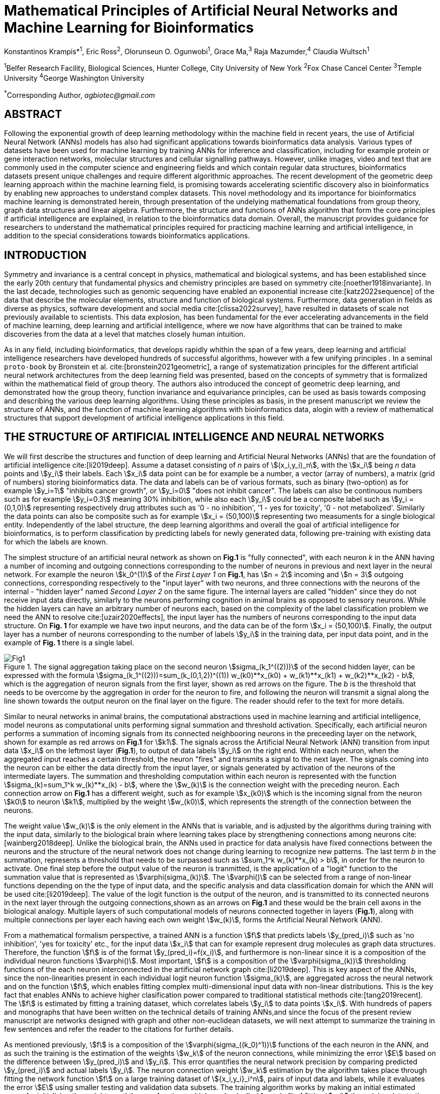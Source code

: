 = Mathematical Principles of Artificial Neural Networks and Machine Learning for Bioinformatics

Konstantinos Krampis*^1^, Eric Ross^2^, Olorunseun O. Ogunwobi^1^, Grace Ma,^3^ Raja Mazumder,^4^ Claudia Wultsch^1^


:stem:
:bibtex-file: ./GDL-bibliography/references.bib

^1^Belfer Research Facility, Biological Sciences, Hunter College, City University of New York
^2^Fox Chase Cancel Center 
^3^Temple University
^4^George Washington University

^*^Corresponding Author, _agbiotec@gmail.com_

== ABSTRACT 
Following the exponential growth of deep learning methodology
within the machine field in recent years, the use of Artificial Neural Network
(ANNs) models has also had significant applications towards bioinformatics data
analysis. Various types of datasets have been used for machine learning by
training ANNs for inference and classification, including for example protein
or gene interaction networks, molecular structures and cellular signalling
pathways. However, unlike images, video and text that are commonly used in the
computer science and engineering fields and which contain regular data
structures, bioinformatics datasets present unique challenges and require
different algorithmic approaches.  The recent development of the geometric deep
learning approach within the machine learning field, is promising towards
accelerating scientific discovery also in bioinformatics by enabling new
approaches to understand complex datasets.  This novel methodology and its
importance for bioinformatics machine learning is demonstrated herein, through
presentation of the undelying mathematical foundations from group theory, graph
data structures and linear algebra.  Furthermore, the structure and functions
of ANNs algorithm that form the core principles if artificial intelligence are
explained, in relation to the bioinformatics data domain.  Overall, the
manuscript provides guidance for researchers to understand the mathematical
principles required for practicing machine learning and artificial
intelligence, in addition to the special considerations towards bioinformatics
applications.


== INTRODUCTION

Symmetry and invariance is a central concept in physics, mathematical and
biological systems, and has been established since the early 20th century that
fundamental physics and chemistry principles are based on symmetry
cite:[noether1918invariante].  In the last decade, technologies such as genomic
sequencing have enabled an exponential increase cite:[katz2022sequence] of the
data that describe the molecular elements, structure and function of biological
systems. Furthermore, data generation in fields as diverse as physics, software
development and social media cite:[clissa2022survey], have resulted in datasets
of scale not previously available to scientists. This data explosion, has been
fundamental for the ever accelerating advancements in the field of machine
learning, deep learning and artificial intelligence, where we now  have
algorithms that can be trained to make discoveries from the data at a level
that matches closely human intuition.

As in any field, including bioinformatics, that develops rapidly whithin the
span of a few years, deep learning and artificial intelligence researchers have
developed hundreds of successful algorithms, however with a few unifying
principles . In a seminal `proto-book` by Bronstein et al.
cite:[bronstein2021geometric], a range of systematization principles for the
different artificial neural network architectures from the deep learning field
was presented, based on the concepts of symmetry that is formalized within the
mathematical field of group theory. The authors also introduced the concept of
geometric deep learning, and demonstrated how the group theory, function invariance 
and equivariance principles, can be used as basis towards composing and describing 
the various deep learning algorithms. Using these principles as basis, in the
present manuscript we review the structure of ANNs, and the function of machine
learning algorithms with bioinformatics data, alogin with a review of mathematical
structures that support development of artificial intelligence applications in 
this field.

== THE STRUCTURE OF ARTIFICIAL INTELLIGENCE AND NEURAL NETWORKS

We will first describe the structures and function of deep learning and
Artificial Neural Networks (ANNs) that are the foundation of artificial
intelligence cite:[li2019deep]. Assume a dataset consisting of _n_ pairs of
stem:[(x_i,y_i)_n], with the stem:[x_i] being _n_ data points and stem:[y_i]
their labels. Each stem:[x_i] data point can be for example be a number, a
vector (array of numbers), a matrix (grid of numbers) storing bioinformatics
data.  The data and labels can be of various formats, such as binary
(two-option) as for example stem:[y_i=1] "inhibits cancer growth", or
stem:[y_i=0] "does not inhibit cancer". The labels can also be continuous
numbers such as for example stem:[y_i=0.3] meaning 30% inhibition, while also
each stem:[y_i] could be a composite label such as stem:[y_i = (0,1,0)]
representing respectively drug attributes such as '0 - no inhibition', '1 - yes
for toxicity', '0 - not metabolized'. Similarly the data points can also be
composite such as for example stem:[x_i = (50,100)] representing two measuments
for a single biological entity. Independently of the label structure, the deep
learning algorithms and overall the goal of artificial intelligence for bioinformatics,
is to perform classification by predicting labels for newly generated data,
following pre-training with existing data for which the labels are known. 

The simplest structure of an artificial neural network as shown on *Fig.1* is
"fully connected", with each neuron _k_ in the ANN having a number of incoming
and outgoing connections corresponding to the number of neurons in previous and
next layer in the neural network. For example the neuron stem:[k_0^(1)] of the
_First Layer 1_ on *Fig.1*, has stem:[n = 2] incoming and stem:[n = 3] outgoing
connections, corresponding respectively to the "input layer" with two neurons,
and three connections with the neurons of the internal - "hidden layer" named
_Second Layer 2_ on the same figure. The internal layers are called "hidden"
since they do not receive input data directly, similarly to the neurons performing
cognition in animal brains as opposed to sensory neurons. While the hidden
layers can have an arbitrary number of neurons each, based on the complexity of
the label classification problem we need the ANN to resolve cite:[uzair2020effects], the input
layer has the numbers of neurons corresponding to the input data structure. On
*Fig. 1* for example we have two input neurons, and the data can be of the
form stem:[x_i = (50,100)]. Finally, the output layer has a number of neurons 
corresponding to the number of labels stem:[y_i] in the training data, per input 
data point, and in the example of *Fig. 1* there is a single label.

.The signal aggregation taking place on the second neuron stem:[sigma_(k_1^((2)))] of the second hidden layer, can be expressed with the formula stem:[sigma_(k_1^((2)))=sum_(k_(0,1,2))^((1)) w_(k0)**x_(k0) + w_(k1)**x_(k1) + w_(k2)**x_(k2) - b], which is the aggregation of neuron signals from the first layer, shown as red arrows on the figure. The _b_ is the threshold that needs to be overcome by the aggregation in order for the neuron to fire, and following the neuron will transmit a signal along the line shown towards the output neuron on the final layer on the figure. The reader should refer to the text for more details.
[#img-fig1] 
image::graphviz.svg[Fig1]

Similar to neural networks in animal brains, the computational abstractions
used in machine learning and artificial intelligence, model neurons as
computational units performing signal summation and threshold activation.
Specifically, each artificial neuron performs a summation of incoming signals
from its connected neighbooring neurons in the preceeding layer on the network,
shown for example as red arrows on *Fig.1* for stem:[k1].  The signals across
the Artificial Neural Network (ANN) transition from input data stem:[x_i] on
the leftmost layer (*Fig.1*), to output of data labels stem:[y_i] on the right
end. Within each neuron, when the aggregated input reaches a certain threshold,
the neuron "fires" and transmits a signal to the next layer. The signals coming
into the neuron can be either the data directly from the input layer, or
signals generated by activation of the neurons of the intermediate layers. The
summation and thresholding computation within each neuron is represented with
the function stem:[sigma_(k)=sum_1^k w_(k)**x_(k) - b], where the stem:[w_(k)]
is the connection weight with the preceding neuron. Each connection arrow on
*Fig.1* has a different weight, such as for example stem:[x_(k0)] which is the
incoming signal from the neuron stem:[k0] to neuron stem:[k1], multiplied by
the weight stem:[w_(k0)], which represents the strength of the connection
between the neurons.

The weight value stem:[w_(k)] is the only element in the ANNs that is variable,
and is adjusted by the algorithms during training with the input data,
similarly to the biological brain where learning takes place by strengthening
connections among neurons cite:[wainberg2018deep].  Unlike the biological
brain, the ANNs used in practice for data analysis have fixed connections
between the neurons and the structure of the neural network does not change
during learning to recognize new patterns. The last term _b_ in the summation,
represents a threshold that needs to be surpassed such as stem:[sum_1^k
w_(k)**x_(k) > b], in order for the neuron to activate.  One final step before
the output value of the neuron is tranmitted, is the application of a "logit"
function to the summation value that is represented as
stem:[varphi(sigma_(k))]. The stem:[varphi()] can be selected from a range of
non-linear functions depending on the the type of input data, and the specific
analysis and data classification domain for which the ANN will be used
cite:[li2019deep]. The value of the logit function is the output of the neuron,
and is transmitted to its connected neurons in the next layer through the
outgoing connections,shown as an arrows on *Fig.1* and these would be the brain
cell axons in the biological analogy. Multiple layers of such computational
models of neurons connected together in layers (*Fig.1*), along with multiple
connections per layer each having each own weight stem:[w_(k)], forms the
Artificial Neural Network (ANN).

From a mathematical formalism perspective, a trained ANN is a function stem:[f]
that predicts labels stem:[y_(pred_i)] such as 'no inhibition', 'yes for
toxicity' etc., for the input data stem:[x_i] that can for example represent
drug molecules as graph data structures.  Therefore, the function stem:[f] is
of the format stem:[y_(pred_i)=f(x_i)], and furthermore is non-linear since it is a
composition of the individual neuron functions stem:[varphi()].  Most
important, stem:[f] is a composition of the stem:[varphi(sigma_(k))]
thresholding functions of the each neuron interconnected in the artificial
network graph cite:[li2019deep]. This is key aspect of the ANNs, since the
non-linearities present in each individual logit neuron function
stem:[sigma_(k)], are aggregated across the neural network and on the function
stem:[f], which enables fitting complex multi-dimensional input data with
non-linear distributions. This is the key fact that enables ANNs to achieve
higher clasification power compared to traditional statistical methods
cite:[tang2019recent]. The stem:[f] is estimated by fitting a training dataset,
which correlates labels stem:[y_i] to data points stem:[x_i]. With hundreds of
papers and monographs that have been written on the technical details of
training ANNs,and since the focus of the present review manuscript are networks
designed with graph and other non-euclidean datasets, we will next attempt to
summarize the training in few sentences and refer the reader to the citations
for further details. 

As mentioned previously, stem:[f] is a composition of the
stem:[varphi(sigma_((k_0)^1))] functions of the each neuron in the ANN, and as such
the training is the estimation of the weights stem:[w_k] of the neuron
connections, while minimizing the error stem:[E] based on the difference
between stem:[y_(pred_i)] and stem:[y_i].  This error quantifies the neural
network precision by comparing predicted stem:[y_(pred_i)] and actual labels
stem:[y_i]. The neuron connection weight stem:[w_k] estimation by the algorithm
takes place through fitting the network function stem:[f] on a large training
dataset of stem:[{x_i,y_i}_i^n], pairs of input data and labels, while it
evaluates the error stem:[E] using smaller testing and validation data subsets.
The training algorithm works by making an initial estimated guess for
initializing the weights, and then performing multiple cycles (called "epochs")
of fitting stem:[x_i] the training data to the network. At the end of each
cycle "backpropagation" is performed cite:[tang2019recent], which involves
gradient descent optimization, in order to fine tune the weights of the
individual neurons in stem:[sigma_(k)=sum_(k=1)^n w_(k)**x_(k) + b].  The
gradient descent (REF) searches the possible combinations of weight values, and
since it is a heuristic algorithm it minimizes but cannot reach zero error
stem:[E]. At the completion of multiple training cycles the training algorithm
identifies a set of weights which best fit the data model, and the ANN settles
on the optimal parameters that estimate the stem:[varphi(sigma_(k))] function
for each interconnected neuron.  Consequently, the overall stem:[f(x_i)] is
also estimated,since it is the composition of the individual
stem:[varphi(sigma_(k))] neuron functions.  Once the artificial neural network
training has been completed by finding the most optimal set of weights, it is
now ready to be used for label prediction with new, unknown stem:[x_i] data.

== ARTIFICIAL INTELLIGENCE, GROUP THEORY, SYMMETRY AND INVARIANCE

We conclude, by briefly reviewing how the principles of group theory,
symmetry and invariance, are a foundational framework to understand the
function of machine learning algorithms, and examine the classifying power of
ANNs in relation to statistical variance and non-homogeneity in the data. In
summary, symmetry is the study of space and structure, with examples
referring to to geometric and algebraic constructs in mathematics, material
elements in physics and molecular biology structures. Invariance of an object
under transformation, is the property of changing the position of the object
in space, such as shifting a drug molecule or rotating a cancer histology
image, while leaving the properties of the object unchanged
cite:[bronstein2021geometric]. In these examples, the drug remains potent
following rotation of the molecule, and the tissue is still recognized as
cancerous based on the histology image. 

Following the terminology of Bronstein et al., we consider the input
stem:[x_i] from a data domain stem:[Omega], which has a specific structure
corresponding to the data type used for training the ANN. For example,
microscopy images are essentially 2-dimensional numerical grids (matrices) of
_n x n_ pixels, with each pixel having a value for light intensity.  In this
case the data domain is composed of integers (stem:[ZZ]) as grid stem:[Omega:
ZZ_n xx ZZ_n], which can have all possible combinations of pixel intensities.
Similarly, for color images the data domain is stem:[x_i:Omega to ZZ_n^3 xx
ZZ_n^3], with 3 integer grids each representing the green, blue and red
layers composing the color image. The ANN data fitting and label prediction
function stem:[y_(pred_i)=f(x_i)] is applied on a "signal" stem:["X"(Omega)]
from the domain, which is a subset of the domain stem:[Omega] with the
specific images used for training the neural network. 

[.left]
[graphviz, target=Fig2a, format=svg]
....
digraph directedgraph {
  node [shape=circle, style=filled, color=lightblue, fontname=Arial, fontsize=12];
  edge [color=gray, penwidth=1.5];

  A [label="Node A", color=green];
  B [label="Node B", color=blue];
  C [label="Node C", color=red];
  D [label="Node D", color=yellow];
  E [label="Node E", color=orange];
  F [label="Node F", color=purple];

  A -> B;
  A -> C;
  B -> C;
  B -> D;
  C -> D;
  C -> E;
  D -> E;
  D -> F;
}
....


[.left]
[graphviz, target=Fig2b, format=svg]
....
digraph grid_layout {
  node [shape=circle, style=filled, color=lightblue, fontname=Arial, fontsize=12, width=0.6, height=0.6];
  edge [color=gray, penwidth=1.5];

  A [label="Node A", color=green];
  B [label="Node B", color=blue];
  C [label="Node C", color=red];
  D [label="Node D", color=yellow];
  E [label="Node E", color=orange];
  F [label="Node F", color=purple];

  {rank=same; A; B; C;}
  {rank=same; D; E; F;}

  A -> B -> C;
  D -> E -> F;
  A -> D;
  B -> E;
  C -> F;
}
....

Another important data structure for bioinformatics is a _graph_
latexmath:[$G = (V, E)$] that is composed of _nodes_ latexmath:[$V$]
representing biological entities, and _edges_  which are connections between
pairs of nodes (*Fig.2*).  In a specific instance of a graph, the present
edges are a subset of all possible edges between nodes.An example graph data
structure for a biological molecule such a protein or a drug, would represent
respectively the amino acids or atoms as node entities, and the chemical
bonds between each of these entities as edges. Noted that the nodes and their
edge connections are simply an abstraction of the real-world object, and the
edges can correspond to either the carbonyl-amino (C-N) peptide bonds between
amino acids, molecular interactions across the peptide chain leading to three
dimensional protein structure, or the bonds in the chemical structure of a
small molecule in the preceding examples. Next, attributes in the source data
such as for example polarity and amino acid weight , or drug binding
properties of the chemical molecule can be represented as node attributes
latexmath:[$s$]-dimensional , where _s_ are the number of attributes in the
data for each object represented as a node. Similarly the edges or entire
graphs, can have attributes, for data on the molecular interactions
represented by the edges or the whole molecular entity (ex.  protein or
drug).

From a mathematical and algorithmic perspective, images are a special case of
graphs where the nodes have a set of connection with edges in a structured
pattern that form of a grid. Under this perspective, the graph nodes are the
pixels of the images, and the edges the connections specifying the adjacency
of the pixels (*Fig.2*).  With this realization in place, we can now
examine the analytical and classification power of ANNs given variance in the
data, for both data types in cases where we have in the dataset shifted or
rotated input images or molecules represented as graphs.  We establish this
through the principles of group theory, symmetry and invariance. These are
the foundational mathematical and algorithmic principles that model the
performance and output of machine learning algorithms ANNs in relation to the
variability in the dataset. Consecutively, these principles can then be
extrapolated for other types of data beyond graphs and images, 
for which ANNs are trained for prediction and classification.

A _symmetry group_ latexmath:[$G$] can be defined between the the input dataset
used for training the ANN, which is a subset "signal" stem:["X"(Omega)] of all
possible images and graphs from a data domain stem:[Omega] that can be formed
for example on a  grid (*Fig.2*). Therefore, a symmetry latexmath:[$g$]
otherwise called a group action, is a transformation that preserves the
properties of the data (for example the objects in the image and edge
connections on the graph), and the set latexmath:[$G$] of all possible
transformations is the symmetry group. The members of the symmetry group
latexmath:[$g \in G$] are the associations of two or more points on the grid
latexmath:[$u,v\in \Omega$] between which an image or graph can be rotated,
shifted etc. without distortion of the data.  Therefore, The key aspect of the
formal mathematical definition of the group, is that the data attributes are
preserved so that an image for example is not distorted when moved on the
plane, or similarly not changing the connnections between the graph edges and
nodes representing molecule elements, when the molecule is rotated. something
that is common in noisy, real-world data. Essentially, the symmetry group
represented as latexmath:[$G$] ensures through these associations of points on
the plane for the present example, that the data integrity is preserved for a
set of changes that belong within the symmetry group. 

This is an important aspect of modeling data classification and training of
ANNs through group theory and symmetry, so we can formalize the resilience of
machine learning algorithms and their perfomance, in relation to the
variability in the data.  Here we presented the group notion with a more
data-centric definition which nonetheless follows the mathematical formalism,
where we do not specify what the group operations but only how they can
transform the input data. Therefore, different types of data can have the same
symmetry group, where transformations of different types of data are performed
by the same group operation. For example, an image with a triangle which
essentially is a graph with three nodes, can have the same rotational symmetry
group as a graph of three nodes or a numerical sequence of three elements.

As with real chemical or biological molecules measured in an experiment, graphs
which represent them as described earlier have the property that the nodes in
set latexmath:[$V$] are usually provided in any order. This does not change the
meaning of the data, and as long as the edges **E** representing the
connections between the molecules stay the same we have the same molecular
entity indepentently of the ordering of **V**, and is this case two graphs for
the same molecule are _isomorphic_. Furthermore, any machine learning
algorithms performing operations on graphs, should not depend on the ordering
of nodes so that classification and pattern recognition with ANNs and
artificial intelligence is not affected by shifts and rotations in real-world.
This is something that is taken for granted with human intelligence, for
example where for example we can recognize an object even when a photograph is
rotated or at an angle. Returning to our formal definitions, in order for ANNs
algorithms to equivalently recognize _isomorphic_ graphs the functions
stem:[varphi(sigma_(k))]acting on graphs should be _permutation invariant,
meaning that for any two  graphs the outcomes of these functions are identical
independently of the ordering of the nodes **V**. This concept can be exactly
applied to images, which as mentined previously are special cases of fully
connected graphs and similarly for other data types.

Since both examples of the image and graphs are similarly points on a grids on
a two dimemensional plane, we can use linear algebra and specifically a matrix,
to represent the data transformations. Furthermore, the use of matrices enables
us to connect the group symmetries with the actual data, through assigning
matrix multiplications that represent the data transformations through
modification of the coordinates of the objext on the plane as a result of the
multiplication (*Fig. 2b*). The dimensions of the matrix latexmath:[$n \times
n$] is usually similar to these of the signal space stem:["X"(Omega)] for the
data (for example, stem:[nxn] images), and does not depend on the size of the
group i.e. the number of possible symmetries, or the dimensionality of
underlying data domain latexmath:[$\Omega$]. With this definition in place, the
symmetries between modified data objects are a result of of _linear_ group
actions - transformations. 

Having used matrix and linear transformations as basis for formalizing
variability in the data, we will now conclude by establishing also the
mathematical framework for resilience of the ANNs algorithm pattern recognition
in relation to deformation in the data.  While our framework is on a
two-dimensional, grid data domain latexmath:[$\Omega$], formalisms developed
here can be extrapolated without loss of generality to any number of dimensions
or data formats. We will first connect matrices to group actions
latexmath:[$g$] (rotations, shifts etc.) in the symmetry group latexmath:[$g
\in G$], by defining a function latexmath:[$\theta] that maps the group to a matrix as
latexmath:[$\theta : G \rightarrow \mathbf{M}]. As mentioned previously and
demonstrated on *(Fig. 2b)* this is a matrix  latexmath:[$\mathbf{M} in \R^{n
\times n}$] of numerical values (integers, fractions, positive and negative),
which when multiplied to the coordinates values of the object on the plane
latexmath:[$\Omega$], it rotates or shifts the object coordinates for the exact
amount correponsing to the group action within the symmetry group.

With these definitions in place, we can establish the resilience and
performance of the ANNs with noisy, real-world data, as estimators of the
overall function stem:[y_(pred_i)=f(x_i)] that fits the training data in order
to recognise future patterns with new, unknown data. We define that the
estimator function of the ANN to be _invariant_ if the condition for the input
data holds such as latexmath:[$f(\mathbf(M) x_i) = f(x_i)$] for all matrices
representing actions latexmath:[$\fg \in \fG$] within the symmetry group. The
condition required therefore for the function to be invariant, is for the
function output value to be equal with both the original input stem:[x_i] and
the one multiplied by the transformation matrix latexmath:[$f(\mathbf(M) x_i]
representing the group action. Therefore, the output values
stem:[y_(pred_i)=f(x_i)] by the ANN - artificial neural networks which are
essentially predicted output labels (i.e stem:[y_i] = potent drug / not potent
etc.) based on the input data, are resilient to noisy and deformed real-world
data.  In other cases, the estimator function approximated by the ANN can be
equivariant defined as latexmath:[$f(\mathbf(M) x_i) = \mathbf(M)f(x_i)$],
which means that the label prediction result of the ANN is shifted equally to
the shift in the input data.

Up to this point, we have discussed only discrete tranformations in linear
algebra terms, with matrix multiplications that result in a shift of
coordinates and rigid transformations of the data, such as a rotation of the
image or the graph by a specific angle on the grid stem:[Omega]. However, we
can have also also have continuous, more fine grained shifts which is rather
common that the exception with real-world data. The ANNs algorithms should be
able to recognize patterns, classify and label the data without any loss of
performance also in this case, and mathematically continuous transformation
follow equally with the invariant and equivariant functions described earlier.
If for example the domain latexmath:[$\Omega$] contains data that have smooth
transformations and shifts, such as for example moving images (video) or shifts
of molecules and graphs that preserve _continuity_ in a topological definition
[REF] in this case we have _homeomorphisms_ between members of the symmetry
group. Furthermore, if the rate if continuous transformation of the data is
quantifiable, meaning that the function latexmath:[$\theta] that maps the group
to a matrix is _differentiable_, then the members of the symmetry groups will
be part of a _diffeomorphism_. As it follows from the principles of calculus,
in this case infinitely multiple matrices latexmath:[$f(\mathbf(M)] will be
generated accordingly by latexmath:[$\theta] for the continuous change of the
data coordinates at every point. These differentiable data structures are
common with manifolds, which for example could be used to represent proteins in
fine detail, as a molecule cloud with all atomic forces around the structure,
instead of just the discrete, abstract representation of nodes and edges of a
graph. Finally, if the manifold structure includes includes also a metric of
_distance_ between its points to further quantify the data transformations, in
this case we will have an _isometry_.

bibliography::[]

